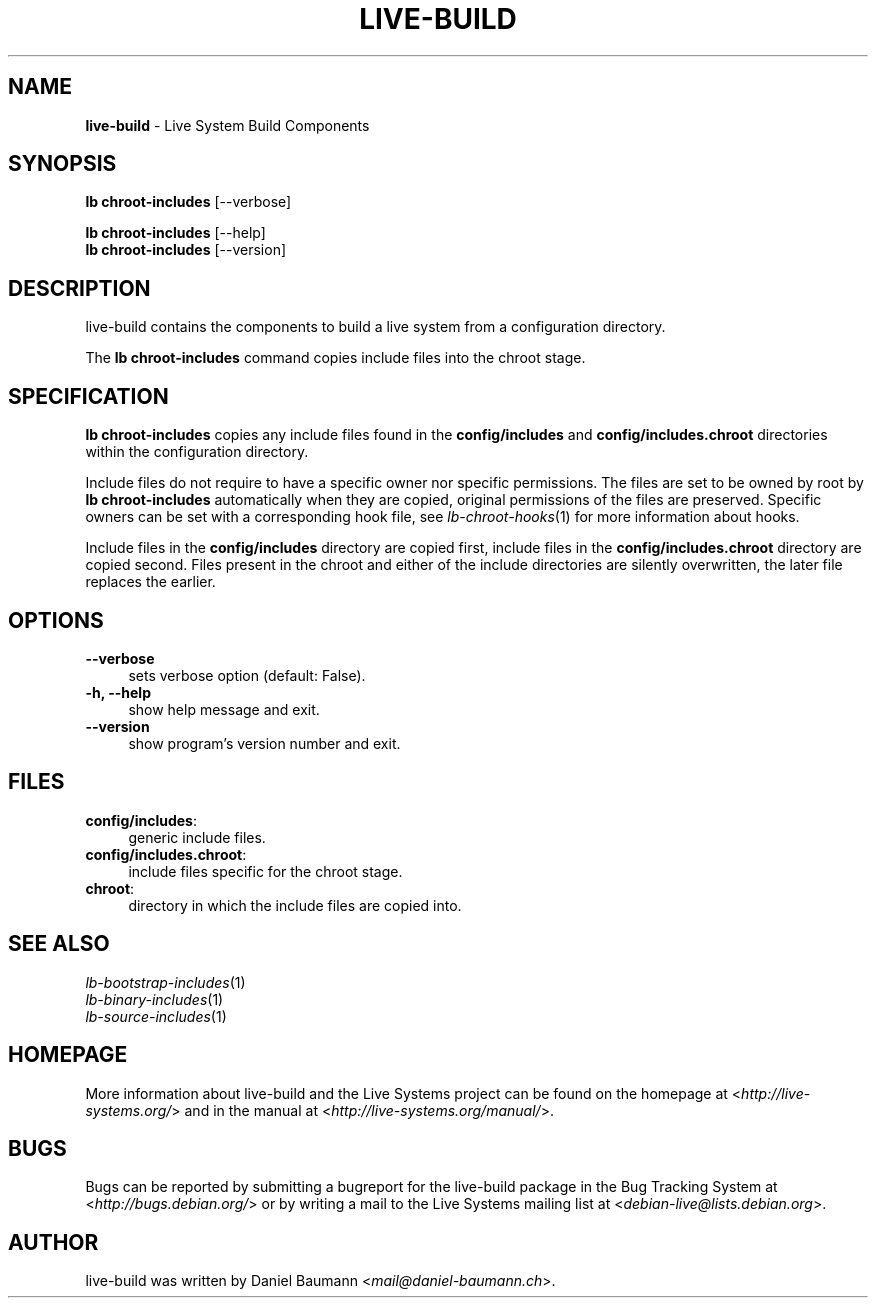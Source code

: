 .\" live-build(7) - System Build Scripts
.\" Copyright (C) 2006-2013 Daniel Baumann <mail@daniel-baumann.ch>
.\"
.\" This program comes with ABSOLUTELY NO WARRANTY; for details see COPYING.
.\" This is free software, and you are welcome to redistribute it
.\" under certain conditions; see COPYING for details.
.\"
.\"
.TH LIVE\-BUILD 1 2013\-11\-10 4.0~alpha30-1 "Live Systems Project"

.SH NAME
\fBlive\-build\fR \- Live System Build Components

.SH SYNOPSIS
\fBlb chroot\-includes\fR [\-\-verbose]
.PP
\fBlb chroot\-includes\fR [\-\-help]
.br
\fBlb chroot\-includes\fR [\-\-version]
.
.SH DESCRIPTION
live\-build contains the components to build a live system from a configuration directory.
.PP
The \fBlb chroot\-includes\fR command copies include files into the chroot stage.

.SH SPECIFICATION
\fBlb chroot\-includes\fR copies any include files found in the \fBconfig/includes\fR and \fBconfig/includes.chroot\fR directories within the configuration directory.
.PP
Include files do not require to have a specific owner nor specific permissions. The files are set to be owned by root by \fBlb chroot\-includes\fR automatically when they are copied, original permissions of the files are preserved. Specific owners can be set with a corresponding hook file, see \fIlb-chroot-hooks\fR(1) for more information about hooks.
.PP
Include files in the \fBconfig/includes\fR directory are copied first, include files in the \fBconfig/includes.chroot\fR directory are copied second. Files present in the chroot and either of the include directories are silently overwritten, the later file replaces the earlier.

.SH OPTIONS
.IP "\fB\-\-verbose\fR" 4
sets verbose option (default: False).
.IP "\fB\-h, \-\-help\fR" 4
show help message and exit.
.IP "\fB\-\-version\fR" 4
show program's version number and exit.

.SH FILES
.IP "\fBconfig/includes\fR:" 4
generic include files.
.IP "\fBconfig/includes.chroot\fR:" 4
include files specific for the chroot stage.
.IP "\fBchroot\fR:" 4
directory in which the include files are copied into.

.SH SEE ALSO
.IP "\fIlb\-bootstrap\-includes\fR(1)" 4
.IP "\fIlb\-binary\-includes\fR(1)" 4
.IP "\fIlb\-source\-includes\fR(1)" 4

.SH HOMEPAGE
More information about live\-build and the Live Systems project can be found on the homepage at <\fIhttp://live-systems.org/\fR> and in the manual at <\fIhttp://live-systems.org/manual/\fR>.

.SH BUGS
Bugs can be reported by submitting a bugreport for the live\-build package in the Bug Tracking System at <\fIhttp://bugs.debian.org/\fR> or by writing a mail to the Live Systems mailing list at <\fIdebian\-live@lists.debian.org\fR>.

.SH AUTHOR
live\-build was written by Daniel Baumann <\fImail@daniel-baumann.ch\fR>.
